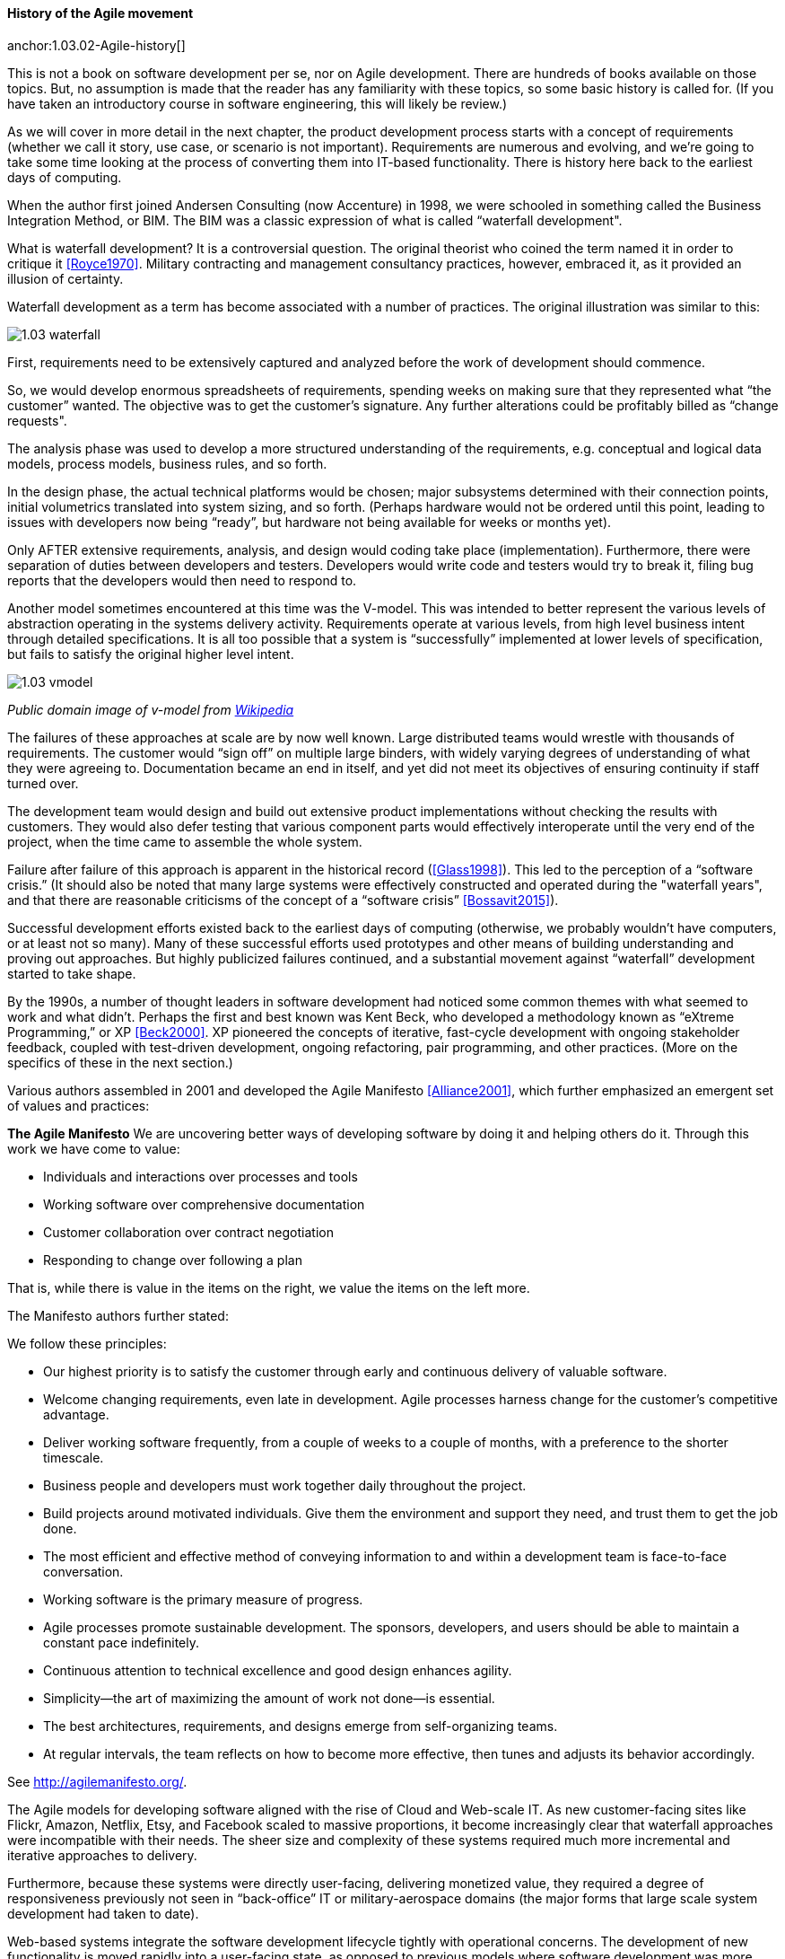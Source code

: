 ==== History of the Agile movement

anchor:1.03.02-Agile-history[]

This is not a book on software development per se, nor on Agile development. There are hundreds of books available on those topics. But, no assumption is made that the reader has any familiarity with these topics, so some basic history is called for. (If you have taken an introductory course in software engineering, this will likely be review.)

As we will cover in more detail in the next chapter, the product development process starts with a concept of requirements (whether we call it story, use case, or scenario is not important). Requirements are numerous and evolving, and we’re going to take some time looking at the process of converting them into IT-based functionality. There is history here back to the earliest days of computing.

When the author first joined Andersen Consulting (now Accenture) in 1998, we were schooled in something called the Business Integration Method, or BIM. The BIM was a classic expression of what is called “waterfall development".

What is waterfall development? It is a controversial question. The original theorist who coined the term named it in order to critique it <<Royce1970>>. Military contracting and management consultancy practices, however, embraced it, as it provided an illusion of certainty.

Waterfall development as a term has become associated with a number of practices. The original illustration was similar to this:

image::images/1.03-waterfall.png[]

First, requirements need to be extensively captured and analyzed before the work of development should commence.

So, we would develop enormous spreadsheets of requirements, spending weeks on making sure that they represented what “the customer” wanted. The objective was to get the customer’s signature. Any further alterations could be profitably billed as “change requests".

The analysis phase was used to develop a more structured understanding of the requirements, e.g. conceptual and logical data models, process models, business rules, and so forth.

In the design phase, the actual technical platforms would be chosen; major subsystems determined with their connection points, initial volumetrics translated into system sizing, and so forth. (Perhaps hardware would not be ordered until this point, leading to issues with developers now being “ready”, but hardware not being available for weeks or months yet).

Only AFTER extensive requirements, analysis, and design would coding take place (implementation). Furthermore, there were separation of duties between developers and testers. Developers would write code and testers would try to break it, filing bug reports that the developers would then need to respond to.

Another model sometimes encountered at this time was the V-model. This was intended to better represent the various levels of abstraction operating in the systems delivery activity. Requirements operate at various levels, from high level business intent through detailed specifications. It is all too possible that a system is “successfully” implemented at lower levels of specification, but fails to satisfy the original higher level intent.

image::images/1.03-vmodel.png[]
_Public domain image of v-model from_ https://en.wikipedia.org/wiki/V-Model_(software_development)[_Wikipedia_]

The failures of these approaches at scale are by now well known. Large distributed teams would wrestle with thousands of requirements. The customer would “sign off” on multiple large binders, with widely varying degrees of understanding of what they were agreeing to. Documentation became an end in itself, and yet did not meet its objectives of ensuring continuity if staff turned over.

The development team would design and build out extensive product implementations without checking the results with customers. They would also defer testing that various component parts would effectively interoperate until the very end of the project, when the time came to assemble the whole system.

Failure after failure of this approach is apparent in the historical record (<<Glass1998>>). This led to the perception of a “software crisis.”  (It should also be noted that many large systems were effectively constructed and operated during the "waterfall years", and that there are reasonable criticisms of the concept of a “software crisis” <<Bossavit2015>>).

Successful development efforts existed back to the earliest days of computing (otherwise, we probably wouldn’t have computers, or at least not so many). Many of these successful efforts used prototypes and other means of building understanding and proving out approaches. But highly publicized failures continued, and a substantial movement against “waterfall” development started to take shape.

By the 1990s, a number of thought leaders in software development had noticed some common themes with what seemed to work and what didn’t. Perhaps the first and best known was Kent Beck, who developed a methodology known as “eXtreme Programming,” or XP <<Beck2000>>. XP pioneered the concepts of iterative, fast-cycle development with ongoing stakeholder feedback, coupled with test-driven development, ongoing refactoring, pair programming, and other practices. (More on the specifics of these in the next section.)

Various authors assembled in 2001 and developed the Agile Manifesto <<Alliance2001>>, which further emphasized an emergent set of values and practices:

****
*The Agile Manifesto*
We are uncovering better ways of developing
software by doing it and helping others do it.
Through this work we have come to value:

* Individuals and interactions over processes and tools
* Working software over comprehensive documentation
* Customer collaboration over contract negotiation
* Responding to change over following a plan

That is, while there is value in the items on
the right, we value the items on the left more.
****

The Manifesto authors further stated:

****
We follow these principles:

* Our highest priority is to satisfy the customer
through early and continuous delivery
of valuable software.

* Welcome changing requirements, even late in
development. Agile processes harness change for
the customer's competitive advantage.

* Deliver working software frequently, from a
couple of weeks to a couple of months, with a
preference to the shorter timescale.

* Business people and developers must work
together daily throughout the project.

* Build projects around motivated individuals.
Give them the environment and support they need,
and trust them to get the job done.

* The most efficient and effective method of
conveying information to and within a development
team is face-to-face conversation.

* Working software is the primary measure of progress.

* Agile processes promote sustainable development.
The sponsors, developers, and users should be able
to maintain a constant pace indefinitely.

* Continuous attention to technical excellence
and good design enhances agility.

* Simplicity--the art of maximizing the amount
of work not done--is essential.

* The best architectures, requirements, and designs
emerge from self-organizing teams.

* At regular intervals, the team reflects on how
to become more effective, then tunes and adjusts
its behavior accordingly.
****

See http://agilemanifesto.org/.

The Agile models for developing software aligned with the rise of Cloud and Web-scale IT. As new customer-facing sites like Flickr, Amazon, Netflix, Etsy, and Facebook scaled to massive proportions, it become increasingly clear that waterfall approaches were incompatible with their needs. The sheer size and complexity of these systems required much more incremental and iterative approaches to delivery.

Furthermore, because these systems were directly user-facing, delivering monetized value, they required a degree of responsiveness previously not seen in “back-office” IT or military-aerospace domains (the major forms that large scale system development had taken to date).

Web-based systems integrate the software development lifecycle tightly with operational concerns. The development of new functionality is moved rapidly into a user-facing state, as opposed to previous models where software development was more distant in time and personnel from operations staff. We will talk more of product-centricity and the overall DevOps movement in the next section.

Software was moving more directly into an operational state, and developers and operators were part of the same economic concern (contract software development never gained favor in the Silicon Valley web-scale community). So, it was possible to start breaking down the walls between “development” and “operations,” and that is just what happened.

This new world also did not function at all in terms of large requirements specifications. Capturing a requirement, analyzing and designing to it, implementing it, testing that implementation, and deploying the result to the end user for feedback became something that needed to happen at speed, with high repeatability. Requirements "backlogs" were (and are) never "done," and increasingly were the subject of ongoing re-prioritization, without high-overhead project "change" barriers.

These large scale web properties also started to “test in production” (more on this in Section 2) in the sense that they would deploy new functionality to only some of their users. Because large scale systems are complex and unpredictable, it is understood that new features are never fully understood until they are deployed at scale to the real end user base.

Rather than trying to increase testing to better understand things before deployment, these new firms accepted a seemingly higher level of risk in exposing new functionality sooner. (Part of their belief is that it actually is not higher risk, because the impacts are never fully understood in any event.) This has paid off in many cases.

===== When waterfall may be appropriate
 [Packaged software acquisition - relatively more sequential - but open-loop approaches are always more risky - open loop not defined yet - ]
